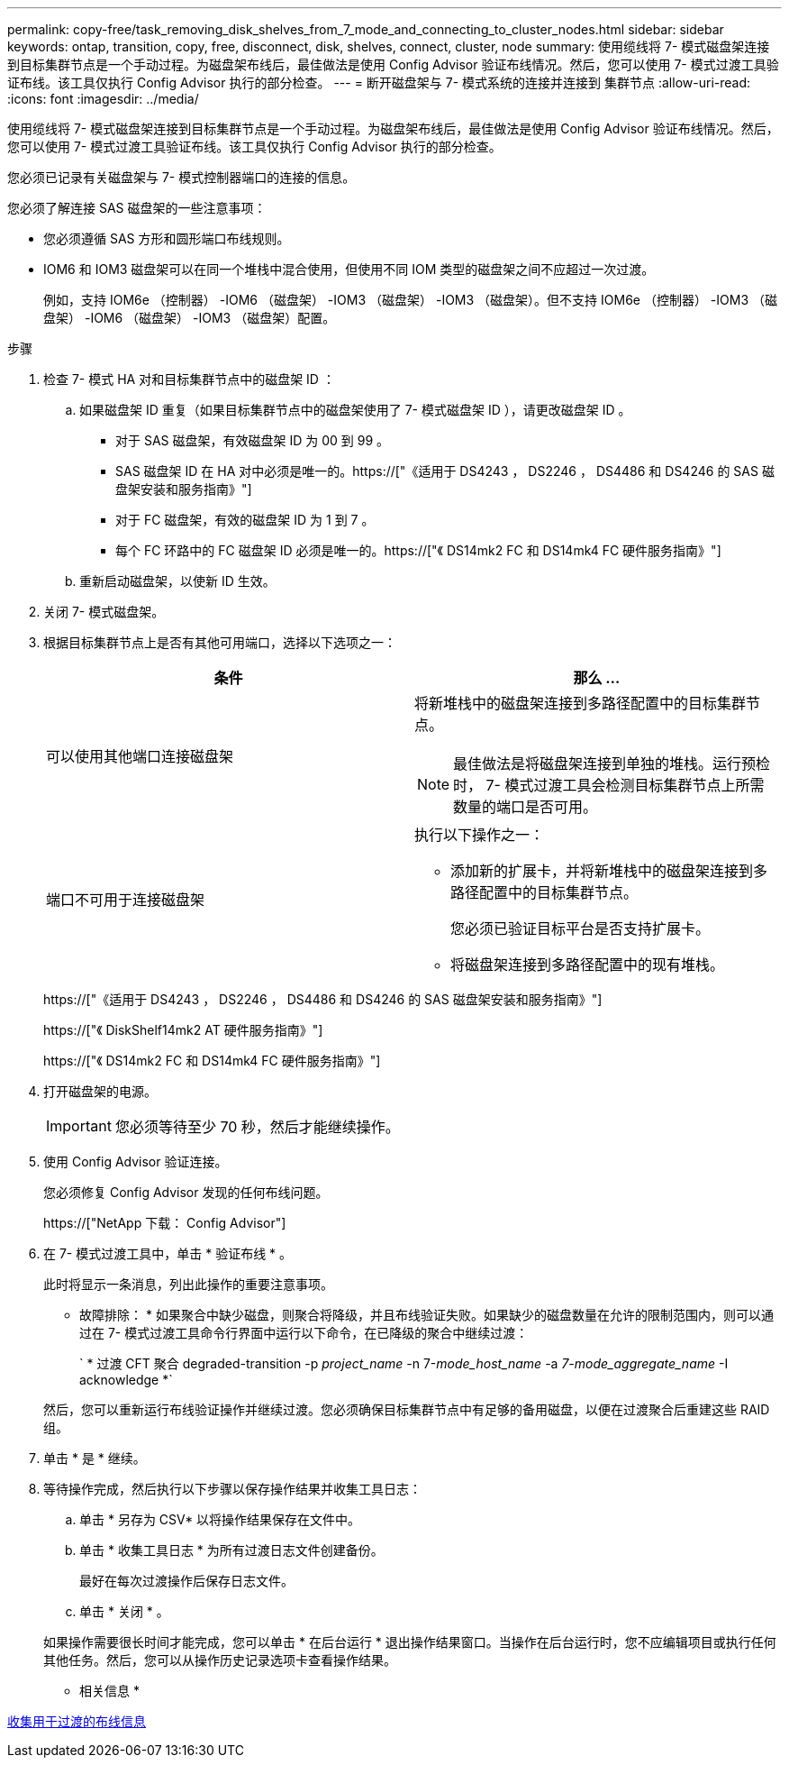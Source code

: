 ---
permalink: copy-free/task_removing_disk_shelves_from_7_mode_and_connecting_to_cluster_nodes.html 
sidebar: sidebar 
keywords: ontap, transition, copy, free, disconnect, disk, shelves, connect, cluster, node 
summary: 使用缆线将 7- 模式磁盘架连接到目标集群节点是一个手动过程。为磁盘架布线后，最佳做法是使用 Config Advisor 验证布线情况。然后，您可以使用 7- 模式过渡工具验证布线。该工具仅执行 Config Advisor 执行的部分检查。 
---
= 断开磁盘架与 7- 模式系统的连接并连接到 集群节点
:allow-uri-read: 
:icons: font
:imagesdir: ../media/


[role="lead"]
使用缆线将 7- 模式磁盘架连接到目标集群节点是一个手动过程。为磁盘架布线后，最佳做法是使用 Config Advisor 验证布线情况。然后，您可以使用 7- 模式过渡工具验证布线。该工具仅执行 Config Advisor 执行的部分检查。

您必须已记录有关磁盘架与 7- 模式控制器端口的连接的信息。

您必须了解连接 SAS 磁盘架的一些注意事项：

* 您必须遵循 SAS 方形和圆形端口布线规则。
* IOM6 和 IOM3 磁盘架可以在同一个堆栈中混合使用，但使用不同 IOM 类型的磁盘架之间不应超过一次过渡。
+
例如，支持 IOM6e （控制器） -IOM6 （磁盘架） -IOM3 （磁盘架） -IOM3 （磁盘架）。但不支持 IOM6e （控制器） -IOM3 （磁盘架） -IOM6 （磁盘架） -IOM3 （磁盘架）配置。



.步骤
. 检查 7- 模式 HA 对和目标集群节点中的磁盘架 ID ：
+
.. 如果磁盘架 ID 重复（如果目标集群节点中的磁盘架使用了 7- 模式磁盘架 ID ），请更改磁盘架 ID 。
+
*** 对于 SAS 磁盘架，有效磁盘架 ID 为 00 到 99 。
*** SAS 磁盘架 ID 在 HA 对中必须是唯一的。https://["《适用于 DS4243 ， DS2246 ， DS4486 和 DS4246 的 SAS 磁盘架安装和服务指南》"]
*** 对于 FC 磁盘架，有效的磁盘架 ID 为 1 到 7 。
*** 每个 FC 环路中的 FC 磁盘架 ID 必须是唯一的。https://["《 DS14mk2 FC 和 DS14mk4 FC 硬件服务指南》"]


.. 重新启动磁盘架，以使新 ID 生效。


. 关闭 7- 模式磁盘架。
. 根据目标集群节点上是否有其他可用端口，选择以下选项之一：
+
|===
| 条件 | 那么 ... 


 a| 
可以使用其他端口连接磁盘架
 a| 
将新堆栈中的磁盘架连接到多路径配置中的目标集群节点。


NOTE: 最佳做法是将磁盘架连接到单独的堆栈。运行预检时， 7- 模式过渡工具会检测目标集群节点上所需数量的端口是否可用。



 a| 
端口不可用于连接磁盘架
 a| 
执行以下操作之一：

** 添加新的扩展卡，并将新堆栈中的磁盘架连接到多路径配置中的目标集群节点。
+
您必须已验证目标平台是否支持扩展卡。

** 将磁盘架连接到多路径配置中的现有堆栈。


|===
+
https://["《适用于 DS4243 ， DS2246 ， DS4486 和 DS4246 的 SAS 磁盘架安装和服务指南》"]

+
https://["《 DiskShelf14mk2 AT 硬件服务指南》"]

+
https://["《 DS14mk2 FC 和 DS14mk4 FC 硬件服务指南》"]

. 打开磁盘架的电源。
+

IMPORTANT: 您必须等待至少 70 秒，然后才能继续操作。

. 使用 Config Advisor 验证连接。
+
您必须修复 Config Advisor 发现的任何布线问题。

+
https://["NetApp 下载： Config Advisor"]

. 在 7- 模式过渡工具中，单击 * 验证布线 * 。
+
此时将显示一条消息，列出此操作的重要注意事项。

+
* 故障排除： * 如果聚合中缺少磁盘，则聚合将降级，并且布线验证失败。如果缺少的磁盘数量在允许的限制范围内，则可以通过在 7- 模式过渡工具命令行界面中运行以下命令，在已降级的聚合中继续过渡：

+
` * 过渡 CFT 聚合 degraded-transition -p _project_name_ -n 7-_mode_host_name_ -a _7-mode_aggregate_name_ -I acknowledge *`

+
然后，您可以重新运行布线验证操作并继续过渡。您必须确保目标集群节点中有足够的备用磁盘，以便在过渡聚合后重建这些 RAID 组。

. 单击 * 是 * 继续。
. 等待操作完成，然后执行以下步骤以保存操作结果并收集工具日志：
+
.. 单击 * 另存为 CSV* 以将操作结果保存在文件中。
.. 单击 * 收集工具日志 * 为所有过渡日志文件创建备份。
+
最好在每次过渡操作后保存日志文件。

.. 单击 * 关闭 * 。


+
如果操作需要很长时间才能完成，您可以单击 * 在后台运行 * 退出操作结果窗口。当操作在后台运行时，您不应编辑项目或执行任何其他任务。然后，您可以从操作历史记录选项卡查看操作结果。



* 相关信息 *

xref:task_gathering_cabling_information_for_transition.adoc[收集用于过渡的布线信息]
